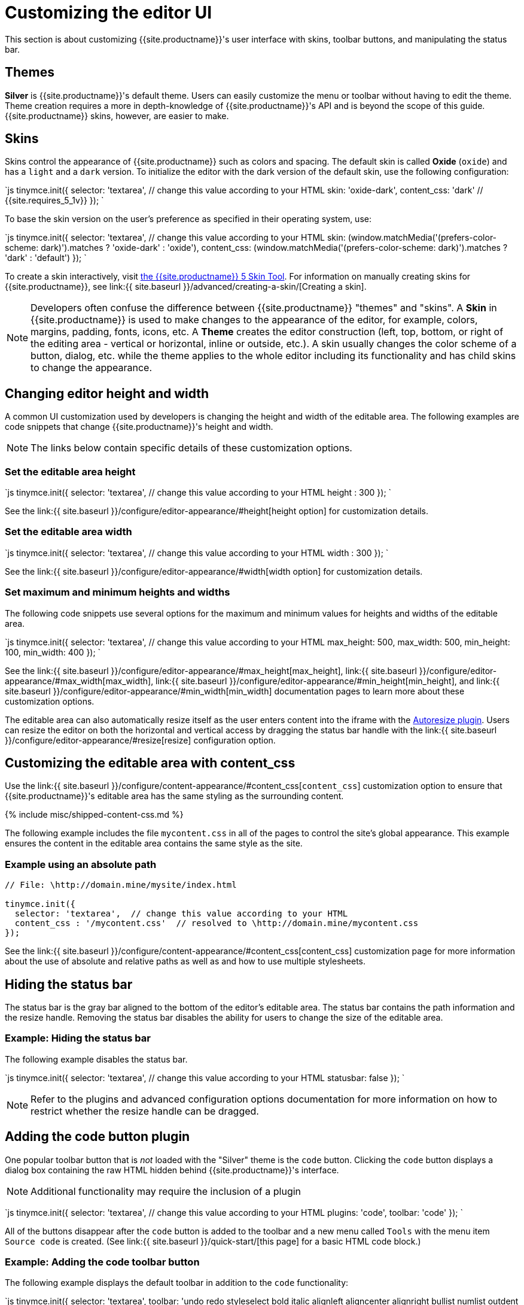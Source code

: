 = Customizing the editor UI
:description: Learn how to change the appearance of TinyMCE.
:keywords: themes skins statusbar
:title_nav: Customizing the UI

This section is about customizing {{site.productname}}'s user interface with skins, toolbar buttons, and manipulating the status bar.

== Themes

*Silver* is {{site.productname}}'s default theme. Users can easily customize the menu or toolbar without having to edit the theme. Theme creation requires a more in depth-knowledge of {{site.productname}}'s API and is beyond the scope of this guide. {{site.productname}} skins, however, are easier to make.

== Skins

Skins control the appearance of {{site.productname}} such as colors and spacing. The default skin is called *Oxide* (`oxide`) and has a `light` and a `dark` version. To initialize the editor with the dark version of the default skin, use the following configuration:

`js
tinymce.init({
  selector: 'textarea',  // change this value according to your HTML
  skin: 'oxide-dark',
  content_css: 'dark'  // {{site.requires_5_1v}}
});
`

To base the skin version on the user's preference as specified in their operating system, use:

`js
tinymce.init({
  selector: 'textarea',  // change this value according to your HTML
  skin: (window.matchMedia('(prefers-color-scheme: dark)').matches ? 'oxide-dark' : 'oxide'),
  content_css: (window.matchMedia('(prefers-color-scheme: dark)').matches ? 'dark' : 'default')
});
`

To create a skin interactively, visit http://skin.tiny.cloud/t5/[the {{site.productname}} 5 Skin Tool]. For information on manually creating skins for {{site.productname}}, see link:{{ site.baseurl }}/advanced/creating-a-skin/[Creating a skin].

NOTE: Developers often confuse the difference between {{site.productname}} "themes" and "skins". A *Skin* in {{site.productname}} is used to make changes to the appearance of the editor, for example, colors, margins, padding, fonts, icons, etc. A *Theme* creates the editor construction (left, top, bottom, or right of the editing area - vertical or horizontal, inline or outside, etc.). A skin usually changes the color scheme of a button, dialog, etc. while the theme applies to the whole editor including its functionality and has child skins to change the appearance.

== Changing editor height and width

A common UI customization used by developers is changing the height and width of the editable area. The following examples are code snippets that change {{site.productname}}'s height and width.

NOTE: The links below contain specific details of these customization options.

=== Set the editable area height

`js
tinymce.init({
  selector: 'textarea',  // change this value according to your HTML
  height : 300
});
`

See the link:{{ site.baseurl }}/configure/editor-appearance/#height[height option] for customization details.

=== Set the editable area width

`js
tinymce.init({
  selector: 'textarea',  // change this value according to your HTML
  width : 300
});
`

See the link:{{ site.baseurl }}/configure/editor-appearance/#width[width option] for customization details.

=== Set maximum and minimum heights and widths

The following code snippets use several options for the maximum and minimum values for heights and widths of the editable area.

`js
tinymce.init({
  selector: 'textarea',  // change this value according to your HTML
  max_height: 500,
  max_width: 500,
  min_height: 100,
  min_width: 400
});
`

See the link:{{ site.baseurl }}/configure/editor-appearance/#max_height[max_height], link:{{ site.baseurl }}/configure/editor-appearance/#max_width[max_width], link:{{ site.baseurl }}/configure/editor-appearance/#min_height[min_height], and link:{{ site.baseurl }}/configure/editor-appearance/#min_width[min_width] documentation pages to learn more about these customization options.

The editable area can also automatically resize itself as the user enters content into the iframe with the link:{{site.baseurl}}/plugins/opensource/autoresize/[Autoresize plugin]. Users can resize the editor on both the horizontal and vertical access by dragging the status bar handle with the link:{{ site.baseurl }}/configure/editor-appearance/#resize[resize] configuration option.

== Customizing the editable area with content_css

Use the link:{{ site.baseurl }}/configure/content-appearance/#content_css[`content_css`] customization option to ensure that {{site.productname}}'s editable area has the same styling as the surrounding content.

{% include misc/shipped-content-css.md %}

The following example includes the file `mycontent.css` in all of the pages to control the site's global appearance. This example ensures the content in the editable area contains the same style as the site.

=== Example using an absolute path

```js
// File: \http://domain.mine/mysite/index.html

tinymce.init({
  selector: 'textarea',  // change this value according to your HTML
  content_css : '/mycontent.css'  // resolved to \http://domain.mine/mycontent.css
});
```

See the link:{{ site.baseurl }}/configure/content-appearance/#content_css[content_css] customization page for more information about the use of absolute and relative paths as well as and how to use multiple stylesheets.

== Hiding the status bar

The status bar is the gray bar aligned to the bottom of the editor's editable area. The status bar contains the path information and the resize handle. Removing the status bar disables the ability for users to change the size of the editable area.

=== Example: Hiding the status bar

The following example disables the status bar.

`js
tinymce.init({
  selector: 'textarea',  // change this value according to your HTML
  statusbar: false
});
`

NOTE: Refer to the plugins and advanced configuration options documentation for more information on how to restrict whether the resize handle can be dragged.

== Adding the code button plugin

One popular toolbar button that is _not_ loaded with the "Silver" theme is the `code` button. Clicking the `code` button displays a dialog box containing the raw HTML hidden behind {{site.productname}}'s interface.

NOTE: Additional functionality may require the inclusion of a plugin

`js
tinymce.init({
  selector: 'textarea',  // change this value according to your HTML
  plugins: 'code',
  toolbar: 'code'
});
`

All of the buttons disappear after the `code` button is added to the toolbar and a new menu called `Tools` with the menu item `Source code` is created. (See link:{{ site.baseurl }}/quick-start/[this page] for a basic HTML code block.)

=== Example: Adding the code toolbar button

The following example displays the default toolbar in addition to the `code` functionality:

`js
tinymce.init({
  selector: 'textarea',
  toolbar: 'undo redo styleselect bold italic alignleft aligncenter alignright bullist numlist outdent indent code',
  plugins: 'code'
  });
`

The ability to customize the user interface is an integral part of ensuring an integrated and complete user experience.

{% assign_page next_page = "/general-configuration-guide/upload-images/index.html" %}
{% include next-step.html next=next_page %}
